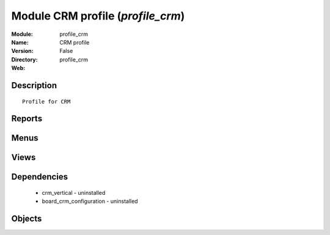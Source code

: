 
Module CRM profile (*profile_crm*)
==================================
:Module: profile_crm
:Name: CRM profile
:Version: False
:Directory: profile_crm
:Web: 

Description
-----------

::
  
    Profile for CRM

Reports
-------

Menus
-------

Views
-----

Dependencies
------------

 * crm_vertical - uninstalled

 * board_crm_configuration - uninstalled

Objects
-------